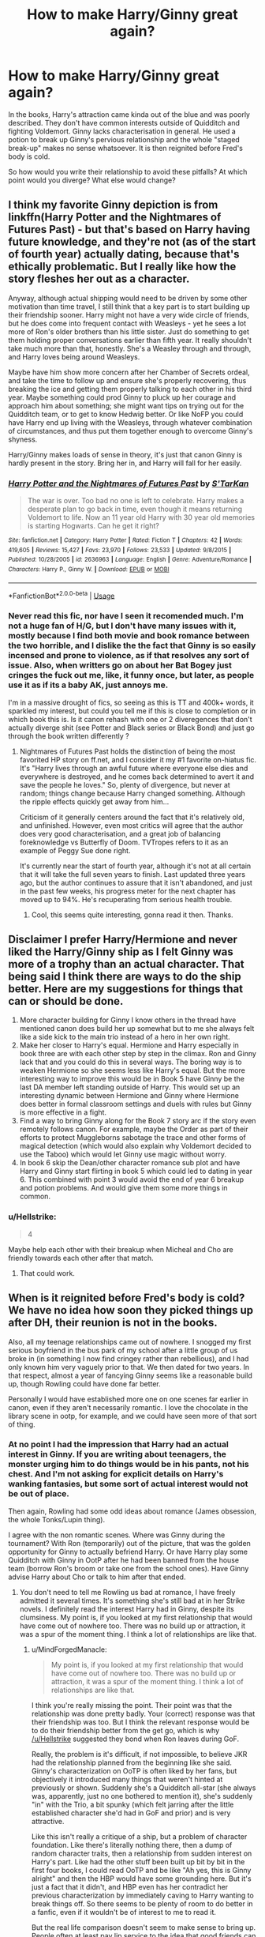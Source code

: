 #+TITLE: How to make Harry/Ginny great again?

* How to make Harry/Ginny great again?
:PROPERTIES:
:Author: Hellstrike
:Score: 0
:DateUnix: 1543234414.0
:DateShort: 2018-Nov-26
:FlairText: Discussion
:END:
In the books, Harry's attraction came kinda out of the blue and was poorly described. They don't have common interests outside of Quidditch and fighting Voldemort. Ginny lacks characterisation in general. He used a potion to break up Ginny's pervious relationship and the whole "staged break-up" makes no sense whatsoever. It is then reignited before Fred's body is cold.

So how would you write their relationship to avoid these pitfalls? At which point would you diverge? What else would change?


** I think my favorite Ginny depiction is from linkffn(Harry Potter and the Nightmares of Futures Past) - but that's based on Harry having future knowledge, and they're not (as of the start of fourth year) actually dating, because that's ethically problematic. But I really like how the story fleshes her out as a character.

Anyway, although actual shipping would need to be driven by some other motivation than time travel, I still think that a key part is to start building up their friendship sooner. Harry might not have a very wide circle of friends, but he does come into frequent contact with Weasleys - yet he sees a lot more of Ron's older brothers than his little sister. Just do something to get them holding proper conversations earlier than fifth year. It really shouldn't take much more than that, honestly. She's a Weasley through and through, and Harry loves being around Weasleys.

Maybe have him show more concern after her Chamber of Secrets ordeal, and take the time to follow up and ensure she's properly recovering, thus breaking the ice and getting them properly talking to each other in his third year. Maybe something could prod Ginny to pluck up her courage and approach him about something; she might want tips on trying out for the Quidditch team, or to get to know Hedwig better. Or like NoFP you could have Harry end up living with the Weasleys, through whatever combination of circumstances, and thus put them together enough to overcome Ginny's shyness.

Harry/Ginny makes loads of sense in theory, it's just that canon Ginny is hardly present in the story. Bring her in, and Harry will fall for her easily.
:PROPERTIES:
:Author: thrawnca
:Score: 11
:DateUnix: 1543237972.0
:DateShort: 2018-Nov-26
:END:

*** [[https://www.fanfiction.net/s/2636963/1/][*/Harry Potter and the Nightmares of Futures Past/*]] by [[https://www.fanfiction.net/u/884184/S-TarKan][/S'TarKan/]]

#+begin_quote
  The war is over. Too bad no one is left to celebrate. Harry makes a desperate plan to go back in time, even though it means returning Voldemort to life. Now an 11 year old Harry with 30 year old memories is starting Hogwarts. Can he get it right?
#+end_quote

^{/Site/:} ^{fanfiction.net} ^{*|*} ^{/Category/:} ^{Harry} ^{Potter} ^{*|*} ^{/Rated/:} ^{Fiction} ^{T} ^{*|*} ^{/Chapters/:} ^{42} ^{*|*} ^{/Words/:} ^{419,605} ^{*|*} ^{/Reviews/:} ^{15,427} ^{*|*} ^{/Favs/:} ^{23,970} ^{*|*} ^{/Follows/:} ^{23,533} ^{*|*} ^{/Updated/:} ^{9/8/2015} ^{*|*} ^{/Published/:} ^{10/28/2005} ^{*|*} ^{/id/:} ^{2636963} ^{*|*} ^{/Language/:} ^{English} ^{*|*} ^{/Genre/:} ^{Adventure/Romance} ^{*|*} ^{/Characters/:} ^{Harry} ^{P.,} ^{Ginny} ^{W.} ^{*|*} ^{/Download/:} ^{[[http://www.ff2ebook.com/old/ffn-bot/index.php?id=2636963&source=ff&filetype=epub][EPUB]]} ^{or} ^{[[http://www.ff2ebook.com/old/ffn-bot/index.php?id=2636963&source=ff&filetype=mobi][MOBI]]}

--------------

*FanfictionBot*^{2.0.0-beta} | [[https://github.com/tusing/reddit-ffn-bot/wiki/Usage][Usage]]
:PROPERTIES:
:Author: FanfictionBot
:Score: 1
:DateUnix: 1543237984.0
:DateShort: 2018-Nov-26
:END:


*** Never read this fic, nor have I seen it recomended much. I'm not a huge fan of H/G, but I don't have many issues with it, mostly because I find both movie and book romance between the two horrible, and I dislike the the fact that Ginny is so easily incensed and prone to violence, as if that resolves any sort of issue. Also, when writters go on about her Bat Bogey just cringes the fuck out me, like, it funny once, but later, as people use it as if its a baby AK, just annoys me.

I'm in a massive drought of fics, so seeing as this is TT and 400k+ words, it sparkled my interest, but could you tell me if this is close to completion or in which book this is. Is it canon rehash with one or 2 diveregences that don't actually diverge shit (see Potter and Black series or Black Bond) and just go through the book written differently ?
:PROPERTIES:
:Author: nauze18
:Score: 0
:DateUnix: 1543255700.0
:DateShort: 2018-Nov-26
:END:

**** Nightmares of Futures Past holds the distinction of being the most favorited HP story on ff.net, and I consider it my #1 favorite on-hiatus fic. It's "Harry lives through an awful future where everyone else dies and everywhere is destroyed, and he comes back determined to avert it and save the people he loves." So, plenty of divergence, but never at random; things change because Harry changed something. Although the ripple effects quickly get away from him...

Criticism of it generally centers around the fact that it's relatively old, and unfinished. However, even most critics will agree that the author does very good characterisation, and a great job of balancing foreknowledge vs Butterfly of Doom. TVTropes refers to it as an example of Peggy Sue done right.

It's currently near the start of fourth year, although it's not at all certain that it will take the full seven years to finish. Last updated three years ago, but the author continues to assure that it isn't abandoned, and just in the past few weeks, his progress meter for the next chapter has moved up to 94%. He's recuperating from serious health trouble.
:PROPERTIES:
:Author: thrawnca
:Score: 4
:DateUnix: 1543260653.0
:DateShort: 2018-Nov-26
:END:

***** Cool, this seems quite interesting, gonna read it then. Thanks.
:PROPERTIES:
:Author: nauze18
:Score: 3
:DateUnix: 1543263716.0
:DateShort: 2018-Nov-26
:END:


** Disclaimer I prefer Harry/Hermione and never liked the Harry/Ginny ship as I felt Ginny was more of a trophy than an actual character. That being said I think there are ways to do the ship better. Here are my suggestions for things that can or should be done.

1. More character building for Ginny I know others in the thread have mentioned canon does build her up somewhat but to me she always felt like a side kick to the main trio instead of a hero in her own right.
2. Make her closer to Harry's equal. Hermione and Harry especially in book three are with each other step by step in the climax. Ron and Ginny lack that and you could do this in several ways. The boring way is to weaken Hermione so she seems less like Harry's equal. But the more interesting way to improve this would be in Book 5 have Ginny be the last DA member left standing outside of Harry. This would set up an interesting dynamic between Hermione and Ginny where Hermione does better in formal classroom settings and duels with rules but Ginny is more effective in a fight.
3. Find a way to bring Ginny along for the Book 7 story arc if the story even remotely follows canon. For example, maybe the Order as part of their efforts to protect Muggleborns sabotage the trace and other forms of magical detection (which would also explain why Voldemort decided to use the Taboo) which would let Ginny use magic without worry.
4. In book 6 skip the Dean/other character romance sub plot and have Harry and Ginny start flirting in book 5 which could led to dating in year 6. This combined with point 3 would avoid the end of year 6 breakup and potion problems. And would give them some more things in common.
:PROPERTIES:
:Author: cretsben
:Score: 7
:DateUnix: 1543260999.0
:DateShort: 2018-Nov-26
:END:

*** u/Hellstrike:
#+begin_quote
  4
#+end_quote

Maybe help each other with their breakup when Micheal and Cho are friendly towards each other after that match.
:PROPERTIES:
:Author: Hellstrike
:Score: 2
:DateUnix: 1543262880.0
:DateShort: 2018-Nov-26
:END:

**** That could work.
:PROPERTIES:
:Author: cretsben
:Score: 1
:DateUnix: 1543262980.0
:DateShort: 2018-Nov-26
:END:


** When is it reignited before Fred's body is cold? We have no idea how soon they picked things up after DH, their reunion is not in the books.

Also, all my teenage relationships came out of nowhere. I snogged my first serious boyfriend in the bus park of my school after a little group of us broke in (in something I now find cringey rather than rebellious), and I had only known him very vaguely prior to that. We then dated for two years. In that respect, almost a year of fancying Ginny seems like a reasonable build up, though Rowling could have done far better.

Personally I would have established more one on one scenes far earlier in canon, even if they aren't necessarily romantic. I love the chocolate in the library scene in ootp, for example, and we could have seen more of that sort of thing.
:PROPERTIES:
:Author: FloreatCastellum
:Score: 23
:DateUnix: 1543234647.0
:DateShort: 2018-Nov-26
:END:

*** At no point I had the impression that Harry had an actual interest in Ginny. If you are writing about teenagers, the monster urging him to do things would be in his pants, not his chest. And I'm not asking for explicit details on Harry's wanking fantasies, but some sort of actual interest would not be out of place.

Then again, Rowling had some odd ideas about romance (James obsession, the whole Tonks/Lupin thing).

I agree with the non romantic scenes. Where was Ginny during the tournament? With Ron (temporarily) out of the picture, that was the golden opportunity for Ginny to actually befriend Harry. Or have Harry play some Quidditch with Ginny in OotP after he had been banned from the house team (borrow Ron's broom or take one from the school ones). Have Ginny advise Harry about Cho or talk to him after that ended.
:PROPERTIES:
:Author: Hellstrike
:Score: -8
:DateUnix: 1543247567.0
:DateShort: 2018-Nov-26
:END:

**** You don't need to tell me Rowling us bad at romance, I have freely admitted it several times. It's something she's still bad at in her Strike novels. I definitely read the interest Harry had in Ginny, despite its clumsiness. My point is, if you looked at my first relationship that would have come out of nowhere too. There was no build up or attraction, it was a spur of the moment thing. I think a lot of relationships are like that.
:PROPERTIES:
:Author: FloreatCastellum
:Score: 9
:DateUnix: 1543248180.0
:DateShort: 2018-Nov-26
:END:

***** u/MindForgedManacle:
#+begin_quote
  My point is, if you looked at my first relationship that would have come out of nowhere too. There was no build up or attraction, it was a spur of the moment thing. I think a lot of relationships are like that.
#+end_quote

I think you're really missing the point. Their point was that the relationship was done pretty badly. Your (correct) response was that their friendship was too. But I think the relevant response would be to do their friendship better from the get go, which is why [[/u/Hellstrike]] suggested they bond when Ron leaves during GoF.

Really, the problem is it's difficult, if not impossible, to believe JKR had the relationship planned from the beginning like she said. Ginny's characterization on OoTP is often liked by her fans, but objectively it introduced many things that weren't hinted at previously or shown. Suddenly she's a Quidditch all-star (she always was, apparently, just no one bothered to mention it), she's suddenly "in" with the Trio, a bit spunky (which felt jarring after the little established character she'd had in GoF and prior) and is very attractive.

Like this isn't really a critique of a ship, but a problem of character foundation. Like there's literally nothing there, then a dump of random character traits, then a relationship from sudden interest on Harry's part. Like had the other stuff been built up bit by bit in the first four books, I could read OoTP and be like "Ah yes, this is Ginny alright" and then the HBP would have some grounding here. But it's just a fact that it didn't, and HBP even has her contradict her previous characterization by immediately caving to Harry wanting to break things off. So there seems to be plenty of room to do better in a fanfic, even if it wouldn't be of interest to me to read it.

But the real life comparison doesn't seem to make sense to bring up. People often at least pay lip service to the idea that good friends can make great partners. And in this case, it's not like Ginny was introduced in HBP, she existed even in Book one. She's just all over the place and so it feels odd to me.
:PROPERTIES:
:Author: MindForgedManacle
:Score: -2
:DateUnix: 1543292866.0
:DateShort: 2018-Nov-27
:END:


**** Harry is described at one point as having inappropriate dreams about Ginny he wouldn't want Ron to know about. There ya go. Now you have the impression he had an actual interest in her.
:PROPERTIES:
:Author: goodlife23
:Score: 11
:DateUnix: 1543254093.0
:DateShort: 2018-Nov-26
:END:

***** So in the book where his interest is literally suddenly introduced as a microplot, you point that out.

Come on.
:PROPERTIES:
:Author: MindForgedManacle
:Score: 2
:DateUnix: 1543293058.0
:DateShort: 2018-Nov-27
:END:

****** Care to elaborate on your point because I'm missing it.
:PROPERTIES:
:Author: goodlife23
:Score: 2
:DateUnix: 1543294270.0
:DateShort: 2018-Nov-27
:END:

******* Having a wank dream about Ginny in HBP is about as little setup for a supposedly intended romantic plotline as possible. It doesn't do anything like what the person was asking for.
:PROPERTIES:
:Author: MindForgedManacle
:Score: 1
:DateUnix: 1543295119.0
:DateShort: 2018-Nov-27
:END:

******** If that was literally it then I'd agree. But obviously there was more than just that. The OP mentioned that because there was not also a sexual instance of Harry being into her that the overall story was lacking, so I pointed out that in addition to everything else that showed Harry's growing feelings for her, there was the thing he felt was missing.

I'll agree that the romantic subplot could've have been way more fleshed out. But it's not as "out of nowhere" as people like to argue and it does not detract from the fact that the two do work well together.
:PROPERTIES:
:Author: goodlife23
:Score: 8
:DateUnix: 1543295721.0
:DateShort: 2018-Nov-27
:END:

********* That's not what they said. Look:

#+begin_quote
  I'm not asking for explicit details on Harry's wanking fantasies, but some sort of actual interest would not be out of place.
#+end_quote

Clearly asking for more beyond "Would you fuck them?"

And no, it comes out of nowhere. Where is the interest in the previous five books? At best Harry is perplexed or doesn't pay it any mind (even in OoTP, just one book prior). I have no idea if they'd work well together because Ginny's characterization is everywhere. OoTP injects her with new traits not previously mentioned or shown (I challenge you to show me where in books 1 - 4 where she is or is said to be spunky, assertive, "in" with the Trio or good at Quidditch).

Much like Harry's interest, these just show up out of the blue and even then some of them are contradicted later so I can't really understand what she's supposed to be like.
:PROPERTIES:
:Author: MindForgedManacle
:Score: 0
:DateUnix: 1543296499.0
:DateShort: 2018-Nov-27
:END:

********** Full context:

#+begin_quote
  At no point I had the impression that Harry had an actual interest in Ginny. If you are writing about teenagers, the monster urging him to do things would be in his pants, not his chest. And I'm not asking for explicit details on Harry's wanking fantasies, but some sort of actual interest would not be out of place.
#+end_quote

He complains that he never got the impression that Harry had an interest in Ginny and then immediately says that said interest should be shown through sexual interest, to which I gave him an example.

It comes out of nowhere if you aren't reading the subtext, which is rife with Ginny being good for Harry. Now Harry's overt interest does appear suddenly in Book 6, but supporters of the ship argue this is fairly realistic. His interest in her romantically comes from finally spending actual time wither her the summer before his 6th year. Harry's 5th year we see Ginny actually become someone he can be friends with, which really is the true beginning of seeing her not as the shy little sister with a crush on him but an actual person. But he is still hung up on Cho so he doesn't really give Ginny that sort of notice. Once he's moved on from Cho, and spends time with Ginny, he finally starts realizing he is into her. Seeing her kiss Dean fully makes him realize she is a sexual being and he figures out what his feelings are.

It makes sense we actually start seeing Ginny's personality in Book 5 since this is truly the moment where she has fully grown comfortable around him and sees him as a friend. I would argue you do see a bit of Ginny's actual personality in book 4 when she makes fun of Ron and Harry for their failures getting dates.

In books 1-4 we don't exactly see the true Ginny, but it is deliberate. Rowling wants to have Ginny grow. I agree we should've seen it more on the pages. I'm with you there. But Ginny being different from book 1 to book 5 is deliberate. You're supposed to think Ginny in book 5 is different than Ginny in books 1-3.

I don't really agree that her personality changes much from book 5 to 6. I'm not saying you are arguing this but it's a common complaint. We just get a bit more of her personality. They work well together because we see them work well together. They share a sense of humor, which we do see. They are comfortable with each other, which we do see. Harry doesn't shy away from her touch, which we do see. She can give Harry the business when its needed, but has his back when needed. We see this.

Again, though, I do agree the overall romance could have been written much better and given much more page time. We probably don't actually disagree too much on the failures of Rowling in this way.
:PROPERTIES:
:Author: goodlife23
:Score: 8
:DateUnix: 1543297354.0
:DateShort: 2018-Nov-27
:END:

*********** Read the end of what you just quoted:

#+begin_quote
  And I'm not asking for explicit details on Harry's wanking fantasies, but some sort of actual interest would not be out of place.
#+end_quote

"Actual interest", as in beyond wanting to fuck. The mention of sexual interest is, in your very quote, just a correction about the silly "monster in his chest" description.

#+begin_quote
  from finally spending actual time wither her the summer before his 6th year. Harry's
#+end_quote

So in HBP, exactly as I said.

#+begin_quote
  It makes sense we actually start seeing Ginny's personality in Book 5 since this is truly the moment where she has fully grown comfortable around him and sees him as a friend. I would argue you do see a bit of Ginny's actual personality in book 4 when she makes fun of Ron and Harry for their failures getting dates
#+end_quote

The book 4 example is, I think, so trivial that calling it her actual personality showing through is silly. And saying it makes sense that her personality is finally (abruptly, more like it) revealed is exactly my point. Try this: why did she suddenly feel comfortable around him? What led to this? They spoke one time in GoF (the instance you mention; maybe a bit at or before the World Cup too. Was just a greeting, I think). That's it. Why did we only then get told anything about what she's like? A Quidditch wiz? No one mentions it? Spunky and stubborn, but no hints of it?

This is what I mean when I say it's just random. For its many many flaws as a ship, Ron and Hermione are very clearly hinted to be romantic interests from book 1, and Ron is hardly a developed character himself. But for Ginny we don't get really anything developed, it basically just happens because. A great chance would have been to drive home the whole possession thing as something they shared, but that got one mention in the whole series, and even then only after Hermione breaks him out of his isolation.

Honestly, I'd probably find the ship more interesting if it actually had the subtlety you mention. Bit by bit, building up something between them in the background. But it never really happens that way.
:PROPERTIES:
:Author: MindForgedManacle
:Score: -1
:DateUnix: 1543298177.0
:DateShort: 2018-Nov-27
:END:

************ You can't just separate out the quote to suit your needs. I stand by my interpretation; if he wants to say its not what he meant, ok. But that's clearly how it comes across. But this is probably a dumb thing to argue over.

Honestly, I'm fine with it. I would have liked to get more Ginny in book 4, but we got it in book 5. Oh well, good enough for me to understand her character but I can understand your issue. But I assume you have the same issue with Luna, right?

I don't really need to have Harry show his growing feelings for Ginny from book 1 onward. One could argue Ginny takes care of that from her end. For me, I was just happy Harry found someone to make his life a little better, and the Ginny we learned about in book 5 and 6 was really great for him.

But I agree that it could've been done so much better. The chamber stuff could've been a great way to make it better.

Ironically, I think all the lack of fleshing out makes them a better couple to ship since fans of the ship can fill in the holes, which is fun.
:PROPERTIES:
:Author: goodlife23
:Score: 1
:DateUnix: 1543299144.0
:DateShort: 2018-Nov-27
:END:


********** Ok. COS, she stands up to Draco Malfoy in Diagon Alley. Boom.
:PROPERTIES:
:Author: UnlikelyBat
:Score: 1
:DateUnix: 1543324351.0
:DateShort: 2018-Nov-27
:END:

*********** Umm... ok? So did Ron, Hermione and Neville. Besides, i was talking about Harry suddenly showing interest out of nowhere. Everyone knows Ginny had a crush on Harry, that was her defining trait initially.
:PROPERTIES:
:Author: MindForgedManacle
:Score: 1
:DateUnix: 1543372794.0
:DateShort: 2018-Nov-28
:END:


******** That's only a small part of it though. There's also the fact that Harry wants to spend time with Ginny, is annoyed when she doesn't, and is often watching her and taking a great interest in how she looks. We even know this last one from all the details the narration, which is Harry's perspective, puts on her such as being curled like a cat in OOTP or blushing like the sunset in COS.
:PROPERTIES:
:Author: UnlikelyBat
:Score: 1
:DateUnix: 1543324269.0
:DateShort: 2018-Nov-27
:END:

********* It's like you're ignoring what i was saying and pointed to moments in HBP. Neither the COS instance nor in OoTP was it implied to have anything to do with attraction.
:PROPERTIES:
:Author: MindForgedManacle
:Score: 0
:DateUnix: 1543372898.0
:DateShort: 2018-Nov-28
:END:


***** A single off-hand comment about the love interest of a seven book series is not enough to even qualify as romantic "subplot".
:PROPERTIES:
:Author: Hellstrike
:Score: -6
:DateUnix: 1543258394.0
:DateShort: 2018-Nov-26
:END:

****** Except there were countless references to his feelings for Ginny in HBP, but you demanded a specific sexual reference, and felt the lack of one meant he had no romantic interest in her. I gave you the specific example, which when combined with all the other references to his feelings for her, prove that he did have a romantic interest. Did you want every 10 pages to include a reference to how Ginny gave him a hard-on?
:PROPERTIES:
:Author: goodlife23
:Score: 13
:DateUnix: 1543258900.0
:DateShort: 2018-Nov-26
:END:

******* u/Hellstrike:
#+begin_quote
  Did you want every 10 pages to include a reference to how Ginny gave him a hard-on?
#+end_quote

No, but something more than "he had an inappropriate dream" and "she looks pretty". Maybe Harry thinks about what dating Ginny would be like. Throw in some fantasy date of his, or maybe the thought of them imitating Ron and Lavender. Use a proper description, and not the "monster in his chest". Give the relationship more screen time than a few lines about spending time together. Show a date or something simiar.
:PROPERTIES:
:Author: Hellstrike
:Score: -4
:DateUnix: 1543259243.0
:DateShort: 2018-Nov-26
:END:

******** There were a few scenes sorta like this, like Harry imagining Ginny weeping over his injured body after he gets knocked out from Quidditch, and when he is about to die he definitely has those thoughts, plus the staring at the dot scenes.

But during HBP, I also do wish we got more. I don't disagree with you there. But I argue that is different than what you originally argued, that there was no hint of interest from him. There absolutely was and probably enough to get the message across.

I wish we got a good convo between them while they were officially together. Something about everything that came before that led them to finally being together. One of my favorite types of fanfics are the one-shots that show their conversation after the kiss. I also enjoyed one where Ginny absolutely knew the break up was coming and just kept pushing it off. I think canon scenes like that would've done wonders for the portrayal.
:PROPERTIES:
:Author: goodlife23
:Score: 10
:DateUnix: 1543260665.0
:DateShort: 2018-Nov-26
:END:

********* u/Hellstrike:
#+begin_quote
  But I argue that is different than what you originally argued
#+end_quote

Not really. I mean, let's be honest here, there are plenty of attractive people around, but the difference between simply noticing "oh, she is hot/pretty/whatever" and an actual interest is what kind of thoughts you have and what you do with them. What Harry did in canon was pretty much in line with "well, nice, but also unavailable. I wonder what she looks like naked". But I guarantee you that he had the same thoughts about pretty much every other girl, from Hermione and Lavender to Demelza Robins and Ginny's dormmates. Any guy who says that he has not imagined every woman (aged 16-40) he knows naked or thought about having sex with her lies (or is gay).

And sure, there is some interest in Ginny, but not enough to fall in the serious interest category. I mean, in at least half the "jealousy" moments you cannot tell what exactly he is jealous of. Dean for having Ginny, Dean for having a girlfriend in general, his lack of girlfriend, lamenting his previous shitty experiences with Cho, (Ginny for having Dean). "Monster in his chest" is not really a precise description. Nothing which indicates "that's the one" at any rate.
:PROPERTIES:
:Author: Hellstrike
:Score: 2
:DateUnix: 1543275425.0
:DateShort: 2018-Nov-27
:END:


******** u/thrawnca:
#+begin_quote
  No, but something more than "he had an inappropriate dream" and "she looks pretty".
#+end_quote

It seems to me that that kind of attraction is the key difference between friendship and romance, so if you want more depth, then likely what you're looking for is evidence of friendship. And there certainly is that, though really only from partway through book 5 onward, and even then I could wish for more. They spend time together (eg in the DA), he respects her abilities, and her personality seems like a good fit for his. So the skeleton is there, it's just a bit underfed and neglected.
:PROPERTIES:
:Author: thrawnca
:Score: 1
:DateUnix: 1543280986.0
:DateShort: 2018-Nov-27
:END:


** Alright a lot to unpack here. Basically, I think you're overall wrong about the way the relationship was handled, yet there is some truth to a lot of what you said. Let's start with specifically what you said:

- Harry's attraction came out of the blue - in fact the attraction was built up throughout the entire series. Harry is always describing Ginny in flattering ways, and always seems to be aware of her presence. But he does seem oblivious to his own feelings for most of the series. But the point of his sudden feelings is that he finally spends time with Ginny. Harry was into Cho purely for her looks, so the way he falls for Ginny is meant to show maturity. He falls for her not just because she is beautiful, but because as he spends a lot of time with her, he realizes how great they are together. Harry spends significant time with Ginny over the summer, and then once he sees her kissing Dean he realizes exactly what he's feeling and there ya go. It really is realistic for a teenager to develop feelings in this way, especially considering that Harry saw Ginny in a specific way for most of the books while also being hung up on Cho (Harry also tends to be singularly focused so as long as he was into Cho, he wouldn't be noticing other girls). Also the relationship didn't come out of nowhere if you consider Ginny's POV, which Rowling clearly shows.\\

I do understand the frustration as a reader though. We are conditioned to see the main romantic relationship\\
between the hero and the love interest written a certain way, and Rowling did not do this, preferring the very\\
subtle build before whacking you in the face. To fix this, I'd have Ginny just date Corner or Dean, and have her and\\
Harry grow closer and him notice his feelings for her in OOTP, then get them together midway through HBP or\\
earlier, not push it off till the very end.

- They don't have common interests outside of Quidditch and Voldemort- This is not true. They also share a sense of humor, which is HUGELY important to their compatibility. They share a sense of morals, family, and loyalty. Both are fighters who hate being kept in the dark and out of the fight. They both like pranks. They both have similar friends and treat those some might consider their lessors as equals. Truth is in terms of hobbies, Rowling doesn't give us much of anything to go on with any characters. There is Quidditch, maybe gobstones, and studying.
- Ginny lacks characterization - Everyone says this but we actually learn a great deal about Ginny's character. She is brave, fiercely loyal, has a bad temper when provoked, craves independence and being seen as an adult yet can be quite immature, understands Harry in a way no one else does, has a wicked sense of humor, enjoys picking on Ron but stands up for others who are picked on, is amazing at Quidditch, can be prone to jealousy, hates to be treated like a damsel by boys, yet will allow Harry to protect her, fought Riddle on her own and handled the aftermath virtually alone, still bares the scars from that experience and is quick to remind Harry of it, can become vicious when defending herself, and attacks others where they are most insecure in fights. She has a dynamic story arc, which is overcoming her shyness to become the equal Harry needs, and overcoming a traumatic childhood event to become incredibly strong.

But I wish we did see more of all that, and I specifically wish we got a better conclusion to her various story arcs.

- He used a potion to break them up -clearly they were heading there and maybe Harry sped it up by a couple days.
- the staged break up makes no sense - agreed based on the idea of protecting her. But the subtext to that scene is Harry didn't think he would survive and didn't want her waiting for a dead man. He wanted her to move on and be with someone who deserved her, because after years of abuse Harry still doesn't think he deserves happiness. And the scene is doubly ironic and sad because despite Harry's desire, Ginny would not ever move on from him and she feels he does deserve happiness. So the break up is futile on that front, but in a more meaningful and poignant way.
- Fred's cold body - I'm sure Fred would be the first person to tell them not to waste time and get back together already. They just survived a war. They can get back together while also mourning Fred. Those two things are not mutually exclusive.

With Harry and Ginny, there were things Rowling needed to accomplish and things that would have been nice to have added. Rowling needed the reader to see Harry and Ginny as well-suited for each other and she definitely accomplished that. Whether or not you feel the build up to them getting together was handled correctly, it's tough to deny they work well together. But since Rowling was focused on the trio's friendship and the overall Voldemort plot, things like Harry's love life got pushed aside to a point. We are not really used to that in fiction.

If it were me, I'd include a couple more scenes of Harry and Ginny interacting one on one prior to them getting together. I would have actually shown a scene like that in the summer after Sirius died. I think they needed one real heart to heart that wasn't about something else, but actually subtly about them. I would've liked a scene where Ginny kinda hints she is into him and maybe he hasn't lost his chance, or at least something that better explains why she dated Dean for so long. I think that never made sense based on Ginny's character (she is a strong woman who clearly wasn't too into Dean, so why date him even when the relationship was dying by Christmas) but clearly Rowling did it for plot purposes, just to not have her and Harry together for that long.

I think Ginny was handled poorly in Deathly Hallows. She needed to play a larger role in the final battle, since she was touched by Voldemort but never got her vengeance for it. She should've destroyed a Horcrux, instead her big story was being kept out of the battle by her parents and having a row with them, then needing to be saved by her mom, thereby proving her wrong and everyone else right that she needed to be protected. And of course, we get no reunion scene between Harry and Ginny, even though she was his last thought before dying.

I would have LOVED for Ginny to get more page time, to show more scenes with them both before, during and after their relationship. But the writing /was/ effective at showing the two are meant to be together and it made me invested in their success. Harry/Ginny has always been great, we just needed to see a bit more of it.

​
:PROPERTIES:
:Author: goodlife23
:Score: 16
:DateUnix: 1543251516.0
:DateShort: 2018-Nov-26
:END:

*** this is cool. I'm curious which scenes from the books you have in mind when you refer to her immaturity and jealousy?E
:PROPERTIES:
:Author: Amata69
:Score: 2
:DateUnix: 1543254836.0
:DateShort: 2018-Nov-26
:END:

**** I have one for jealousy - she coughs loudly and glares when Gabrielle bats her eyelashes at Harry in DH. The girl is 11 years old! A more reasonable reaction would have been to find it sweet and gently tease Harry about it.
:PROPERTIES:
:Author: FloreatCastellum
:Score: 5
:DateUnix: 1543265618.0
:DateShort: 2018-Nov-27
:END:

***** Thanks. I definitely should reread the books, it seems.
:PROPERTIES:
:Author: Amata69
:Score: 1
:DateUnix: 1543269107.0
:DateShort: 2018-Nov-27
:END:


**** Ginny is provoked into several confrontations, which she is justified in feeling a need to respond to, but the mature thing would be to walk away or handle it differently.

For example, Ginny is justified in not liking how Fleur treats her. But her response, to mock her behind her back and call her Phlegm, is an immature way to respond. She is only 15 so its not like this is some huge character flaw of hers, but there it is.

Also, when she wants to stay for the order meeting in OOTP but her mom forces her upstairs, she stomps up the stairs, throwing a fit. Again, I get her frustration and it makes sense since she is only 13, but it's there.

All that said, she can also show incredible maturity at times, such as her acceptance of the break up because Harry needed her to be strong.
:PROPERTIES:
:Author: goodlife23
:Score: 2
:DateUnix: 1543255159.0
:DateShort: 2018-Nov-26
:END:


** Canon Harry and Ginny is awful, but there's a lot of potential in it if it's written well. Most of that depends on the development of Ginny. In an HBP/DH rewrite I've been working on, she has a bigger role (for example, when the trio need to spy on Malfoy, she provides a distraction, and from thereon they start including her in things). Later on, during "DH", she never returns to school and instead "helps" at the twins' shop.

The whole Dean saga is completely pointless, too. In my story, Ginny is never with Dean. Harry and Ginny see Michael and Cho together, make a few jokes about it, etc., etc. There is absolutely no "chest monster" or room for a love potion theory.

Really, the key is to actually /see/ Harry and Ginny interacting. HBP fails at this. The few scenes we /do/ see them together, Ginny is being a b*. That doesn't exactly make the pairing endearing.
:PROPERTIES:
:Author: abnormalopinion
:Score: 3
:DateUnix: 1543281582.0
:DateShort: 2018-Nov-27
:END:


** I think to make Harry/Ginny great again, we should edit the movies so Hermione doesn't come off as the main love interest for Harry. There was [[https://www.reddit.com/r/FanTheories/comments/9zga7v/harry_potter_spoilers_ron_weasley_used_the/?st=joyeo9od&sh=1cce0f4f][this thread]] in [[/r/fantheories][r/fantheories]] the other day that outright says that they don't take the books into account while stating a theory that Ron Imperiused Hermione into falling in love with him, and that Hermione was romantically interested in Harry. What the fuck? Tent dance was not a book thing, Ron was not a moron, Harry was not some kind of magic whiz, and Hermione was never a love interest in the books.

Additionally, there is an alarming amount of fanfiction portraying Hermione as this perfect goddess with perfumed farts, which incidentally demonizes the Weasleys. If those were to suddenly go up in flames, all of them, I suspect that Harry/Ginny would be much more popular.

I would like to end this by saying that I am not against Harry/Hermione. I am against Harry/Hermione that is one-dimensional and would be a sorry sight to behold in a pulp magazine. I am against Harry/Hermione that comes at the expense of other characters. I am against the bullshit trope that is bashing. That's my take on the thing, for what it's worth.

Oh yeah, and I don't consider the movies canon, just so you know.

Edit: What are you talking about when you say potion? Where is that ever even stated in the books?
:PROPERTIES:
:Author: inthebeam
:Score: 8
:DateUnix: 1543243398.0
:DateShort: 2018-Nov-26
:END:

*** Have you ever read [[https://www.hp-lexicon.org/2004/10/28/dyou-really-think-theyre-suited-why-hermione-is-not-the-right-girl-for-harry/][this]] essay about H/Hr? It's thoroughly referenced and makes a lot of points that I found convincing. Executive summary: Harry thoroughly respects Hermione and needs her help and friendship, but she fills a motherly role rather than a romantic one, and that's unlikely to change.
:PROPERTIES:
:Author: thrawnca
:Score: 4
:DateUnix: 1543281758.0
:DateShort: 2018-Nov-27
:END:


*** [removed]
:PROPERTIES:
:Score: -1
:DateUnix: 1543247023.0
:DateShort: 2018-Nov-26
:END:

**** u/BigFatNo:
#+begin_quote
  I like the fact that she got Umbridge gang raped and Marietta cursed
#+end_quote

Aside from your arguments, I don't like your tone, nor your repeated fixation with rape. Try to be more respectful and less spiteful in your discussions, please.
:PROPERTIES:
:Author: BigFatNo
:Score: 4
:DateUnix: 1543270905.0
:DateShort: 2018-Nov-27
:END:

***** Umbridge was the worst of the worst. She tortured children entrusted in her care (which is even below Voldemort/Lestrange). And, as later proven, she happily organised a genocide. She was at her happiest when she sentenced those she perceived beneath her to concentration camps. There is no punishment cruel enough for her. And since the Ministry actually covered her arse, I'll take what I can get, be that rape by mythological creatures infamous for that or squashed by a giant (which was Hermione's original plan). I would not object to "being torn apart by giant spiders" either.
:PROPERTIES:
:Author: Hellstrike
:Score: 1
:DateUnix: 1543274808.0
:DateShort: 2018-Nov-27
:END:


**** But its not the luck potion that causes the break up, the luck gives you luck. Like Ginny said in that scene, he is always pushing her through the porthole. Like I said above, even if her and Dean lasted longer it would not have prevented her and Harry getting together. They just wouldn't get together when they did.
:PROPERTIES:
:Author: Bellefish2000
:Score: 6
:DateUnix: 1543248204.0
:DateShort: 2018-Nov-26
:END:

***** u/Hellstrike:
#+begin_quote
  even if her and Dean lasted longer it would not have prevented her and Harry getting together
#+end_quote

What if they lasted until the last match of the season and then Harry does not have the balls to randomly kiss her? What if some other girl threw herself at Harry and he forgot about his crush when Padma Patil or Katie Bell had him in her throat? Harry, at that point, had an infatuation, a crush. Those can die pretty quickly.

Or suppose Romilda succeeds with one of her plots and rapes Harry. I doubt he would be eager to get together with Ginny immediately afterwards (he might even pull a Mr Weasley, consent to his rape afterwards and enjoy the resulting relationship because he just needed a "nudge").
:PROPERTIES:
:Author: Hellstrike
:Score: 0
:DateUnix: 1543258717.0
:DateShort: 2018-Nov-26
:END:

****** What are you talking about, rape??
:PROPERTIES:
:Author: UnlikelyBat
:Score: 1
:DateUnix: 1543324542.0
:DateShort: 2018-Nov-27
:END:

******* What else is a love potion but a rape drug?
:PROPERTIES:
:Author: Hellstrike
:Score: 2
:DateUnix: 1543328835.0
:DateShort: 2018-Nov-27
:END:


**** Out of curiosity, when you say she was a sane version of Bellatrix Lestrange, do you mean she could have chosen to support Voldemort?
:PROPERTIES:
:Author: Amata69
:Score: 1
:DateUnix: 1543255413.0
:DateShort: 2018-Nov-26
:END:

***** No, her loyalty lies firmly with Harry. But if the circumstances would force her (eg the war lasts longer), she might as well become the "light-side" equivalent of Bellatrix. They share the ruthless streak and are quick to resort to violence (Hermione torched Snape on a suspicion, decked Malfoy for being a little shit and so on). Hermione would draw the line at innocents, but her definition might be a little narrow (people working for the Ministry under Voldemort are guilty and therefore valid targets). It would also be easy for her to turn Harry on a darker path through emotional blackmail (eg "Do I have to die before you will fight them for real?").
:PROPERTIES:
:Author: Hellstrike
:Score: 5
:DateUnix: 1543257861.0
:DateShort: 2018-Nov-26
:END:

****** Speaking of Hermione, this is a bit off topic, but I'm curious. How would you imagine she might act if when she comes to visit her parents with her boyfriend, her mother tells her they wouldn't be allowed to share a room?
:PROPERTIES:
:Author: Amata69
:Score: 1
:DateUnix: 1543435318.0
:DateShort: 2018-Nov-28
:END:

******* Funny you mention Hermione bringing home a boyfriend, I had that in a WIP literally just yesterday.

Honestly, I cannot see the mother actually minding as long as it is someone she knows (eg Harry). Not so sure about Ron since Ron and Hermione did not get along for most of Hogwarts and Hermione would mention that in letters (especially 3rd/4th year). And Parents tend to have long memories.

That being said, I imagine Hermione would try to argue that separating them would be pointless since they are intimate either way. Maybe point out that it would be less safe to have sex in some back alley than her bed (infections, messing up the protection, technically illegal). She would however not throw a tantrum or storm off.
:PROPERTIES:
:Author: Hellstrike
:Score: 1
:DateUnix: 1543443025.0
:DateShort: 2018-Nov-29
:END:

******** lol. The idea of Hermione in this situation must be popular.You know, in a fic I read, she did exactly that-stormed off and was ready to sleep in a hotel. But later she decided to ignore this rule on the night before they had to leave. After reading that I was a bit confused, since I don't think she would ignore her parents rules even if she didn't like what they said. She definitely breaks the rules, that's true, but after reading this I thought,so where's Hermione's obedient side?' Do you think she'd ignore the rule and do as she wanted in this case?
:PROPERTIES:
:Author: Amata69
:Score: 1
:DateUnix: 1543483266.0
:DateShort: 2018-Nov-29
:END:

********* It really depends on the surrounding circumstances. I'm going with a sixth year Christmas scenario, so the Hotel scenario is not an option. After the war it depends on the relationship between her and her parents. And then she also would try to keep peace with them at all costs, so not going behind their back. Or don't give a fuck if their relationship is beyond salvation.

I guess it also depends on who the boyfriend is. Harry would probably get a warm welcome, as would someone like Justin Finch Fletchley. Ron would be tricky, Malfoy would be instant disinheritment for Hermione.
:PROPERTIES:
:Author: Hellstrike
:Score: 1
:DateUnix: 1543485226.0
:DateShort: 2018-Nov-29
:END:


**** u/InquisitorCOC:
#+begin_quote
  a sane version of Bellatrix Lestrange.
#+end_quote

She's more like Tom Riddle though.

Ginny is the sane version of Bellatrix Black.
:PROPERTIES:
:Author: InquisitorCOC
:Score: 0
:DateUnix: 1543247603.0
:DateShort: 2018-Nov-26
:END:

***** u/inthebeam:
#+begin_quote
  Ginny is the sane version of Bellatrix Black
#+end_quote

What exactly are you smoking? I want in. Also why are you calling her Bellatrix *Black* and not *Lestrange*?
:PROPERTIES:
:Author: inthebeam
:Score: 6
:DateUnix: 1543249198.0
:DateShort: 2018-Nov-26
:END:

****** the fandom idea that Bellatrix got twisted by the Lestranges and Riddle into being insane. while when she was a Black still she was just a talented dueler and blood purist.
:PROPERTIES:
:Author: ferret_80
:Score: 2
:DateUnix: 1543251000.0
:DateShort: 2018-Nov-26
:END:


****** u/InquisitorCOC:
#+begin_quote
  Bellatrix Black
#+end_quote

That's her birth name, don't you know that?

Considering how her sisters had turned out, I highly doubt Bellatrix was born an evil insane psychopath. [[https://www.pottermore.com/features/andromeda-narcissa-and-bellatrix-a-tale-of-three-sisters][Pottermore article about the Black sisters]] sort of confirmed my doubt.

In fact, Ginny seemed to have a lot in common with Bellatrix:

- Completely loyal to her love

- Absolutely devoted to her cause

- Reasonably intelligent

- Magically powerful

- Easily angered

- Prone to aggression and violence

Voldemort, in his earlier times, was charismatic, convincing, persuasive, and handsome. What Voldemort preached was also in line with Bellatrix' family ideology, so she was probably groomed to fangirl him (just like Ginny was brought up to 'like' Harry). As a result, she chose Voldemort as her love, and she became a monster herself.

Of course, they had some major differences too. For example, it's Ginny's Weasley temper vs the Black mental instability. Ginny also seems to have significant leadership skills, as her actions in Year 7 showed.
:PROPERTIES:
:Author: InquisitorCOC
:Score: 3
:DateUnix: 1543251093.0
:DateShort: 2018-Nov-26
:END:

******* Technically you're correct that its her birth name, but she is always referred to as Bellatrix Lestrange, especially in canon. So why did you randomly refer to her as Bellatrix Black? Genuinely wondering?

Also, your list of traits could easily pertain to Hermione or Neville or countless others. The comparison with Ginny falls especially flat because of that, the fact that unlike Bellatrix, Ginny can criticize and make fun of Harry to his face, and she is not in anyway insane or lacking of empathy or traits that make someone a good person.
:PROPERTIES:
:Author: goodlife23
:Score: 9
:DateUnix: 1543253707.0
:DateShort: 2018-Nov-26
:END:


******* u/Hellstrike:
#+begin_quote
  In fact, Ginny seemed to have a lot in common with Bellatrix:
#+end_quote

All those apply to Hermione as well. Just ask Umbridge, Marietta, Malfoy or Crouch.
:PROPERTIES:
:Author: Hellstrike
:Score: 3
:DateUnix: 1543258782.0
:DateShort: 2018-Nov-26
:END:

******** Both Hermione and Ginny exhibited significant level of aggressiveness, cruelty, ruthlessness, and vindictiveness in the Books.

The difference however lies in that Hermione had her own (political) agenda and was really the mastermind type, while Ginny was a follower type who fought fanatically for her hero.

They are both dangerous though.
:PROPERTIES:
:Author: InquisitorCOC
:Score: 0
:DateUnix: 1543260506.0
:DateShort: 2018-Nov-26
:END:

********* In some situations, she was the mastermind (SPEW, the DA). But she had plenty of follower moments as well (pretty much the whole hunt, the Ministry trip despite knowing it's an ambush).
:PROPERTIES:
:Author: Hellstrike
:Score: 4
:DateUnix: 1543260814.0
:DateShort: 2018-Nov-26
:END:


********* Did we read the same books?
:PROPERTIES:
:Author: moomoogoat
:Score: 2
:DateUnix: 1543270819.0
:DateShort: 2018-Nov-27
:END:


** Wait, it has been some years since i read the books but does Harry really end Ginny‘s previous relationship with a potion??
:PROPERTIES:
:Author: natus92
:Score: 1
:DateUnix: 1543243004.0
:DateShort: 2018-Nov-26
:END:

*** Not that I recall unless OP is counting Felix Felicis.
:PROPERTIES:
:Author: jenorama_CA
:Score: 7
:DateUnix: 1543243122.0
:DateShort: 2018-Nov-26
:END:

**** I think he is. Seems a bit of a reach as they had been rocky for ages so it was a matter of time anyway. Felix just provides luck, it doesn't directly cause things.
:PROPERTIES:
:Author: FloreatCastellum
:Score: 11
:DateUnix: 1543244142.0
:DateShort: 2018-Nov-26
:END:

***** This, right here. Her and Dean were heading for a break up anyways. Honestly should have happened sooner.
:PROPERTIES:
:Author: Bellefish2000
:Score: 10
:DateUnix: 1543244505.0
:DateShort: 2018-Nov-26
:END:

****** If a Quidditch player uses Felix Felicis and the opposing team falls apart, should the player be excused because their opponents were obviously at least somewhat dysfunctional to start with?

Love is not a zero sum game, of course, but there is some opposition between Dean and Harry and downplaying the fact that the Felicis could have played a part in destroying Ginny's relationship is just willful ignorance.
:PROPERTIES:
:Author: colorandtimbre
:Score: 0
:DateUnix: 1543252107.0
:DateShort: 2018-Nov-26
:END:

******* This makes no sense.

And the potion did not destroy the relationship in any sense. All the potion did was ensure Harry exited the portrait at the right time to bump into Ginny. If such a minor thing caused the end of their relationship, it is obvious this thing was about dead anyway. The potion didn't convince Ginny to dump Dean.
:PROPERTIES:
:Author: goodlife23
:Score: 11
:DateUnix: 1543253919.0
:DateShort: 2018-Nov-26
:END:

******** We don't know what the potion did. It made Harry bump into her, yes, but we know from later in HBP that it can affect others as well (it made Death Eaters miss). The potion could have made Ginny react more aggressively than she otherwise would have. It could have made Dean less responsive to Ginny's problems. It could have had separate effects that Harry never saw. The potion alters reality to better suit the user, you can't say that it didn't cause their breakup.
:PROPERTIES:
:Author: colorandtimbre
:Score: 0
:DateUnix: 1543260608.0
:DateShort: 2018-Nov-26
:END:

********* But we have context to know the relationship was already really rocky by that point, that Dean had a habit of doing the exact thing that caused Ginny to snap at him, so the potion didn't cause Dean or Ginny to do anything they hadn't already done by that point. I like the think liquid luck puts a person in the right place at the right time. The potion perhaps only sped up by a couple of days what was going to happen anyway.

You also need to consider the writer's intent. Do you really think Rowling intended us to believe that if not for an external incident, Dean and Ginny would remain together? That even though Rowling considered Harry and Ginny soulmates (she has said they were in at least two interviews), if not for Felix, Ginny would have gone on to marry Dean?

Felix works in the randomness of the universe, where it might compel you to stare at something an extra second, thereby causing you to just miss the roof that caves in, which was always going to happen. That roof was destined to cave in.

Ginny and Dean were destined to break up. They were clearly heading that way. Felix allowed Harry to arrive at the portrait at just the right time to cause the event that sped up their ending. But they were always going to break up. And judging by how inconsequential the cause of the fight was, it was also quite clear the break up was imminent. Felix did not cause Ginny to have the reaction she did.

​
:PROPERTIES:
:Author: goodlife23
:Score: 9
:DateUnix: 1543261172.0
:DateShort: 2018-Nov-26
:END:

********** u/colorandtimbre:
#+begin_quote
  Dean had a habit of doing the exact thing that caused Ginny to snap at him.
#+end_quote

And Ginny told him to stop, and as far as we know he did.

#+begin_quote
  the potion didn't cause Dean or Ginny to do anything they hadn't already done by that point
#+end_quote

I hope I don't need to explain why this is horrifying reasoning.

#+begin_quote
  I like the think liquid luck puts a person in the right place at the right time
#+end_quote

There is no canon information about how it works except that it has limits. We don't even know what those limits are. You are making an assumption and basing your argument off of it.

#+begin_quote
  You also need to consider the writer's intent
#+end_quote

JKR includes casual rape as background humor and does her level best to destroy any interesting female character. I don't care about her intent, and we as readers are not obligated to consider her intent when analyzing her writing.

Even if the relationship was failing already, what happened was not okay. If a friend you were romantically interested in was in a failing relationship, do you think it would be okay to trick them into breaking up earlier so that you can move in sooner?
:PROPERTIES:
:Author: colorandtimbre
:Score: -2
:DateUnix: 1543262613.0
:DateShort: 2018-Nov-26
:END:

*********** Talk about making some unfair assumptions.

First off, Harry didn't intentionally do anything. He bumped into Ginny on accident, and the rest is history. Who cares if Dean actually didn't bump her as she thought. Two people in a good relationship don't let a misunderstanding end a relationship.

Seriously, honest question: Do you think if Ginny didn't get bumped, she would still be with Dean, or that they would've dated for many more months at least?

Regarding my assumptions, it's actually totally fair to make logic and evidence-based assumptions and then base an argument off of it. That's kind of how this all works.

#+begin_quote
  I hope I don't need to explain why this is horrifying reasoning.
#+end_quote

No, please explain. Because nothing I said was wrong. Clearly, Dean did have a habit of trying to "help" Ginny which she didn't appreciate. Ginny and Dean did fight a lot. The fight that was caused by the bump was clearly not the first time they had had this type of fight, or fight in general.

I want to be clear so as to make any unfair assumptions. Do you believe Ginny and Dean had, up until that point, a good relationship that wasn't in danger of ending?

I don't care if you don't care about her intent. It still must be considered. And you again have to ask yourself, does Rowling really want us to believe that Harry and Ginny only got together because of a potion, and that if that never occurred, she would have still been with Dean?

Finally, I think we need to also consider the fact that magic is simply part of the world and thus if magic is involved in the coupling of Harry and Ginny, well that doesn't de-legitimize the relationship. I was very lucky to meet my wife, and it was the result of a series of lucky events. Maybe Ginny and Harry did get together in part because of some magical luck, but so what?
:PROPERTIES:
:Author: goodlife23
:Score: 4
:DateUnix: 1543263910.0
:DateShort: 2018-Nov-26
:END:

************ I care
:PROPERTIES:
:Author: icarebot
:Score: 2
:DateUnix: 1543263926.0
:DateShort: 2018-Nov-26
:END:


************ I feel like you're missing my point. It doesn't matter if Harry intended to break them up before he took the potion. It doesn't matter if they would have stayed together or not. It doesn't matter if they were fighting. It doesn't matter if their relationship was dysfunctional. It was influenced without their knowledge by a third party who then took advantage without ever revealing the lie.

#+begin_quote
  Regarding my assumptions, it's actually totally fair to make logic and evidence-based assumptions and then base an argument off of it.
#+end_quote

Your assumption wasn't based in evidence, though, just a sense of how you thought Felix Felicis should work.

#+begin_quote
  No, please explain.
#+end_quote

What you stated was a textbook rape justification. In a magical world, it's also a justification for mind control.

#+begin_quote
  I don't care if you don't care about her intent. It still must be considered.
#+end_quote

That's really just not true. People misuse the term all the time but this is what Death of the Author refers to, and it's a legitimate angle of literary criticism.
:PROPERTIES:
:Author: colorandtimbre
:Score: 1
:DateUnix: 1543269871.0
:DateShort: 2018-Nov-27
:END:

************* I care
:PROPERTIES:
:Author: icarebot
:Score: 1
:DateUnix: 1543269875.0
:DateShort: 2018-Nov-27
:END:


************* u/goodlife23:
#+begin_quote
  What you stated was a textbook rape justification. In a magical world, it's also a justification for mind control.
#+end_quote

I just...can't even at this point. If you honestly believe that the whole scene is some form of rape and that I am thus justifying rape, well I can't help you.

This thread is beyond dumb at this point and now it's turned farcical.
:PROPERTIES:
:Author: goodlife23
:Score: 1
:DateUnix: 1543270615.0
:DateShort: 2018-Nov-27
:END:

************** I'm not saying that it was rape or that you're justifying rape, I'm saying that the argument you used can also be used to justify rape.

I agree this thread has lost its plot, though.
:PROPERTIES:
:Author: colorandtimbre
:Score: 1
:DateUnix: 1543270786.0
:DateShort: 2018-Nov-27
:END:

*************** What is the argument I'm using? And if you're not saying it is rape or rape justification, why even bring it up if not to try to de-legitimize my argument by throwing a bomb into the conversation?
:PROPERTIES:
:Author: goodlife23
:Score: 1
:DateUnix: 1543270986.0
:DateShort: 2018-Nov-27
:END:

**************** The argument I'm referring to is the same thing I originally quoted, “the potion didn't cause Dean or Ginny to do anything they hadn't already done by that point.”

I initially avoided mentioning the exact reason to avoid, as you said, throwing a bomb in the conversation, and I thought that just drawing attention to it would be enough to explain. Doing something once is not justification for someone to force it to happen again.
:PROPERTIES:
:Author: colorandtimbre
:Score: 1
:DateUnix: 1543271447.0
:DateShort: 2018-Nov-27
:END:

***************** Then you completely missed my point with that argument.

The argument Dean and Ginny had was one they had many times. This was nothing new for them, something Ginny clearly hated, yet Dean had done before again and again. So it's not like saying the potion made the two act differently or put an otherwise great relationship in peril. Put another way, if it wasn't Harry bumping into Ginny, it would have been something else Dean did to annoy her. So to put their breakup solely on the potion ignores the entire context of their relationship and gives it way too much power.

Also, while yes we do not know exactly how Felix works, it is fairly logical to surmise is that since Harry was the only one who took it, the potion cannot actually affect other people. It's not like Harry takes the potion and suddenly Ginny's mind is under his control. No magic, be it a spell or a potion, has been shown to act that way. So yes, Harry bumps into Ginny likely because Felix set him on a course that would allow for lucky happenstance to occur. But her reaction was not influenced by the potion in such a way that she was acting out of character.

Also, surely you can agree that Ginny would not have dumped Dean if his only transgression was being chivalrous a couple of times.

Is that the fundamental disagreement we have here? That you think the potion can control the thoughts and actions of those who did not take it? Because if that was the case, I could see your point. But I really don't think it works like that. In all honesty, I think all it does is convince Harry to take a right instead of a left, which leads to a series of fortunate events for him.
:PROPERTIES:
:Author: goodlife23
:Score: 2
:DateUnix: 1543272018.0
:DateShort: 2018-Nov-27
:END:

****************** I think you're right about our fundamental disagreement, and having looked back at the text it's less clear than I remembered. Ginny says, “everything seemed to just miss us,” after the attack at the end of HBP, which is plausible with the potion only affecting those who took it (I interpreted it as the Death Eaters being influenced to miss, originally). It is never stated whether the friendly fire among the Death Eaters was influenced by the potion. I suppose it's likely that, given an obviously absurdly powerful potion, I just followed the most powerful interpretation of its abilities.
:PROPERTIES:
:Author: colorandtimbre
:Score: 1
:DateUnix: 1543273171.0
:DateShort: 2018-Nov-27
:END:


****** But they could have lasted long enough to prevent Harry from getting together with her.
:PROPERTIES:
:Author: Hellstrike
:Score: -9
:DateUnix: 1543246455.0
:DateShort: 2018-Nov-26
:END:

******* Naw not really, I think Harry would have still gotten with her either way. Just maybe later that he did. Dean was not going to stop that. I think Jo drug out their relationship too long as it is. It was quite clear Ginny lost interest in Dean long before that time. Even if they did last longer and Harry didn't get with her, doesn't mean she would have stayed with Dean. Her and Harry could have started dating in DH. Or like sometimes in real life later than that, if her and Harry are meant to be they would end up together anyways. Whether or not her and Harry ended up together, her and Dean wouldn't have last much longer and she would eventually end up with someone else, whether Harry or another person in general.
:PROPERTIES:
:Author: Bellefish2000
:Score: 11
:DateUnix: 1543247802.0
:DateShort: 2018-Nov-26
:END:

******** u/Hellstrike:
#+begin_quote
  Even if they did last longer and Harry didn't get with her, doesn't mean she would have stayed with Dean
#+end_quote

Obviously. But what if one of Harry's fangirls threw herself at him and when his cock was in her, he realised that perhaps this was not at all a bad idea? Or Romilda raped him? Or what if Lavender decided to get back at Ron by seducing Harry? (see example 1 to where this might go).

#+begin_quote
  Whether or not her and Harry ended up together, her and Dean wouldn't have last much longer and she would eventually end up with someone else, whether Harry or another person in general.
#+end_quote

Never doubted that. I just poited out that without the potion, they might not get together in the canon way.

#+begin_quote
  doesn't mean she would have stayed with Dean
#+end_quote

But a relationship with Harry is not guaranteed either.
:PROPERTIES:
:Author: Hellstrike
:Score: -1
:DateUnix: 1543258976.0
:DateShort: 2018-Nov-26
:END:


***** Yeah, the potion had nothing to do with them breaking up.
:PROPERTIES:
:Author: jenorama_CA
:Score: 4
:DateUnix: 1543247067.0
:DateShort: 2018-Nov-26
:END:


**** Is very indirect. Harry's use of Felix Felicis was not at all intended for Ginny to break up with Dean.
:PROPERTIES:
:Author: ChibzyDaze
:Score: 7
:DateUnix: 1543244180.0
:DateShort: 2018-Nov-26
:END:

***** That doesn't seem relevant, the potion gets the user toward the future they want, not one they explicitly and only declare they intend to reach. It's pretty clearly implied Ginny breaking up with Dean was such an occurrence Harry led to happening at that moment instead of later.
:PROPERTIES:
:Author: MindForgedManacle
:Score: 1
:DateUnix: 1543297119.0
:DateShort: 2018-Nov-27
:END:


** I'd sprinkle a few more scenes of her before Harry thinks, "She hot. Me like," which is basically all we get out of their relationship in HBP. Great for a teenage infatuation, but it wouldn't last for the long term. (And to all the others knocking on OP, he's right: Felix Felicis means "all your endeavors succeed." Ginny and Dean would've broken up eventually, but it would've happened at a later point when Harry might've lost interest in her already.)

The best divergence would be to have Arthur die in OotP. Ginny has no concept of loss. This sounds callous, but she lost /one/ brother out of six of them, and a twin at that. It's very different to lose a parent. She also might be able to understand Harry better, that's he's fighting Voldemort because he doesn't want this to happen to other people, instead of thinking he actually /wants/ to hunt down Voldemort.
:PROPERTIES:
:Author: moonsilence
:Score: 0
:DateUnix: 1543253607.0
:DateShort: 2018-Nov-26
:END:
